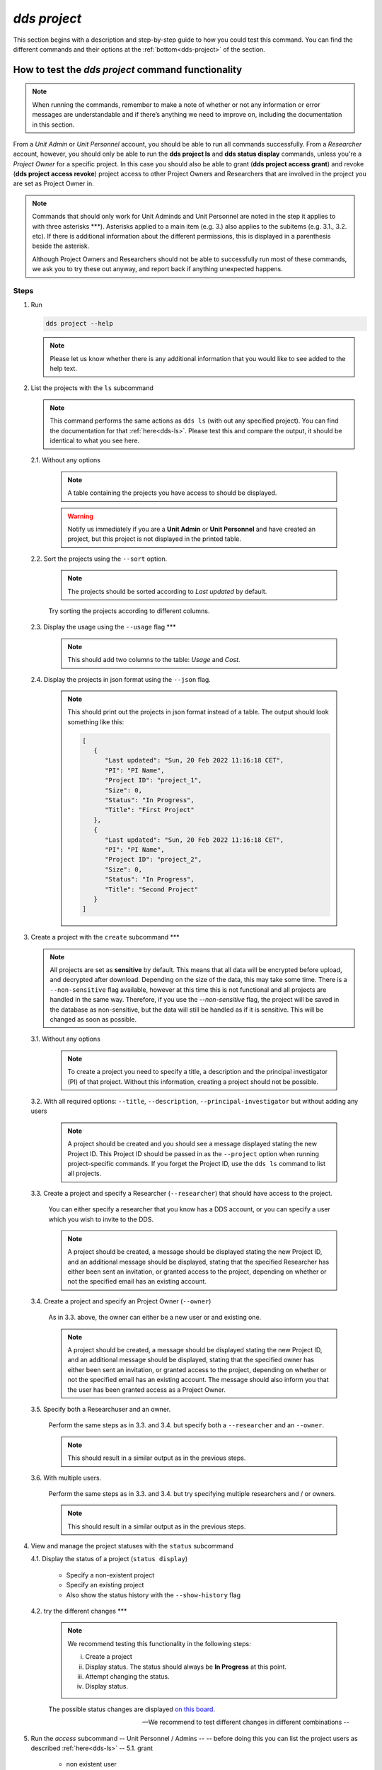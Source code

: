 ==============
`dds project`
==============

This section begins with a description and step-by-step guide to how you could test this command. You can find the different commands and their options at the :ref:`bottom<dds-project>` of the section. 

How to test the `dds project` command functionality
----------------------------------------------------

.. note::

   When running the commands, remember to make a note of whether or not any information or error messages are understandable and if there’s anything we need to improve on, including the documentation in this section.

From a *Unit Admin* or *Unit Personnel* account, you should be able to run all commands successfully. From a *Researcher* account, however, you should only be able to run the **dds project ls** and **dds status display** commands, unless you're a *Project Owner* for a specific project. In this case you should also be able to grant (**dds project access grant**) and revoke (**dds project access revoke**) project access to other Project Owners and Researchers that are involved in the project you are set as Project Owner in. 

.. note:: 
   
   Commands that should only work for Unit Adminds and Unit Personnel are noted in the step it applies to with three asterisks \*\*\*). Asterisks applied to a main item (e.g. 3.) also applies to the subitems (e.g. 3.1., 3.2. etc). If there is additional information about the different permissions, this is displayed in a parenthesis beside the asterisk. 
   
   Although Project Owners and Researchers should not be able to successfully run most of these commands, we ask you to try these out anyway, and report back if anything unexpected happens.


Steps
~~~~~~

1. Run

   .. code-block::

      dds project --help

   .. note::
      Please let us know whether there is any additional information that you would like to see added to the help text.

2. List the projects with the ``ls`` subcommand

   .. note::
      This command performs the same actions as ``dds ls`` (with out any specified project). You can find the documentation for that :ref:`here<dds-ls>`. Please test this and compare the output, it should be identical to what you see here.

   2.1. Without any options

      .. note::
         A table containing the projects you have access to should be displayed. 
         
      .. warning::
         Notify us immediately if you are a **Unit Admin** or **Unit Personnel** and have created an project, but this project is not displayed in the printed table.

   2.2. Sort the projects using the ``--sort`` option.

      .. note:: 
         The projects should be sorted according to `Last updated` by default. 

      Try sorting the projects according to different columns.

   2.3. Display the usage using the ``--usage`` flag \*\*\*

      .. note::
         This should add two columns to the table: `Usage` and `Cost`.

   2.4. Display the projects in json format using the ``--json`` flag.

      .. note::
         This should print out the projects in json format instead of a table. The output should look something like this:
         
         .. code-block:: bash

            [
               {
                  "Last updated": "Sun, 20 Feb 2022 11:16:18 CET",
                  "PI": "PI Name",
                  "Project ID": "project_1",
                  "Size": 0,
                  "Status": "In Progress",
                  "Title": "First Project"
               },
               {
                  "Last updated": "Sun, 20 Feb 2022 11:16:18 CET",
                  "PI": "PI Name",
                  "Project ID": "project_2",
                  "Size": 0,
                  "Status": "In Progress",
                  "Title": "Second Project"
               }
            ]


3. Create a project with the ``create`` subcommand \*\*\*

   .. note:: 
      All projects are set as **sensitive** by default. This means that all data will be encrypted before upload, and decrypted after download. Depending on the size of the data, this may take some time. There is a ``--non-sensitive`` flag available, however at this time this is not functional and all projects are handled in the same way. Therefore, if you use the `--non-sensitive` flag, the project will be saved in the database as non-sensitive, but the data will still be handled as if it is sensitive. This will be changed as soon as possible.

   3.1. Without any options

      .. note::
         To create a project you need to specify a title, a description and the principal investigator (PI) of that project. Without this information, creating a project should not be possible. 

   3.2. With all required options: ``--title``, ``--description``, ``--principal-investigator`` but without adding any users

      .. note::
         A project should be created and you should see a message displayed stating the new Project ID. This Project ID should be passed in as the ``--project`` option when running project-specific commands. If you forget the Project ID, use the ``dds ls`` command to list all projects.

   3.3. Create a project and specify a Researcher (``--researcher``) that should have access to the project.

      You can either specify a researcher that you know has a DDS account, or you can specify a user which you wish to invite to the DDS. 

      .. note:: 
         A project should be created, a message should be displayed stating the new Project ID, and an additional message should be displayed, stating that the specified Researcher has either been sent an invitation, or granted access to the project, depending on whether or not the specified email has an existing account. 

   3.4. Create a project and specify an Project Owner (``--owner``)
      
      As in 3.3. above, the owner can either be a new user or and existing one. 

      .. note:: 
         A project should be created, a message should be displayed stating the new Project ID, and an additional message should be displayed, stating that the specified owner has either been sent an invitation, or granted access to the project, depending on whether or not the specified email has an existing account. The message should also inform you that the user has been granted access as a Project Owner.

   3.5. Specify both a Researchuser and an owner. 
   
      Perform the same steps as in 3.3. and 3.4. but specify both a ``--researcher`` and an ``--owner``. 

      .. note::
         This should result in a similar output as in the previous steps.

   3.6. With multiple users. 

      Perform the same steps as in 3.3. and 3.4. but try specifying multiple researchers and / or owners. 

      .. note:: 
         This should result in a similar output as in the previous steps.

4. View and manage the project statuses with the ``status`` subcommand 

   4.1. Display the status of a project (``status display``)

      * Specify a non-existent project 
      * Specify an existing project
      * Also show the status history with the ``--show-history`` flag
   
   4.2. try the different changes \*\*\*
      
      .. note:: 
         We recommend testing this functionality in the following steps: 

         (i) Create a project
         (ii) Display status. The status should always be **In Progress** at this point.
         (iii) Attempt changing the status.
         (iv) Display status.

      The possible status changes are displayed `on this board <https://app.diagrams.net/?page-id=vh0lXXhkObWnrkoySPmn&hide-pages=1&viewbox=%7B%22x%22%3A-753%2C%22y%22%3A-503%2C%22width%22%3A1676%2C%22height%22%3A1656%2C%22border%22%3A100%7D#G1ophR0vtGByHxPG90mzjAPXgMTCjVcN_Z>`_.

      -- We recommend to test different changes in different combinations -- 
5. Run the `access` subcommand
   -- Unit Personnel / Admins -- 
   -- before doing this you can list the project users as described :ref:`here<dds-ls>` -- 
   5.1. grant 
      * non existent user 
      * existent user
      * existent unit Personnel
   5.2. revoke
      * non existent user
      * existent user that doesn't have access
      * revoke access for those that you granted
   5.3 fix
      -- Unit Personnel / Admins / Project Owner -- 
      -- this is to reactivate a users project access if they have lost it after requesting a password reset -- 
      -- difficult to test unless someone contacts you about losing access, but you can follow the :ref:`web instructions<web>` on how to request a password reset, and then ask someone in your unit to perform this command for you. -- 
      * non existent user
      * a user you have deactivated (as tested :ref:`here<dds-user>`)

----------

.. _dds-project:

The command
~~~~~~~~~~~~

.. click:: dds_cli.__main__:project_group_command
   :prog: dds project
   :nested: full